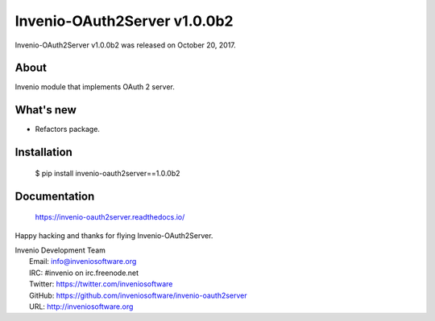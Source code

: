 ===============================
 Invenio-OAuth2Server v1.0.0b2
===============================

Invenio-OAuth2Server v1.0.0b2 was released on October 20, 2017.

About
-----

Invenio module that implements OAuth 2 server.

What's new
----------

- Refactors package.

Installation
------------

   $ pip install invenio-oauth2server==1.0.0b2

Documentation
-------------

   https://invenio-oauth2server.readthedocs.io/

Happy hacking and thanks for flying Invenio-OAuth2Server.

| Invenio Development Team
|   Email: info@inveniosoftware.org
|   IRC: #invenio on irc.freenode.net
|   Twitter: https://twitter.com/inveniosoftware
|   GitHub: https://github.com/inveniosoftware/invenio-oauth2server
|   URL: http://inveniosoftware.org
